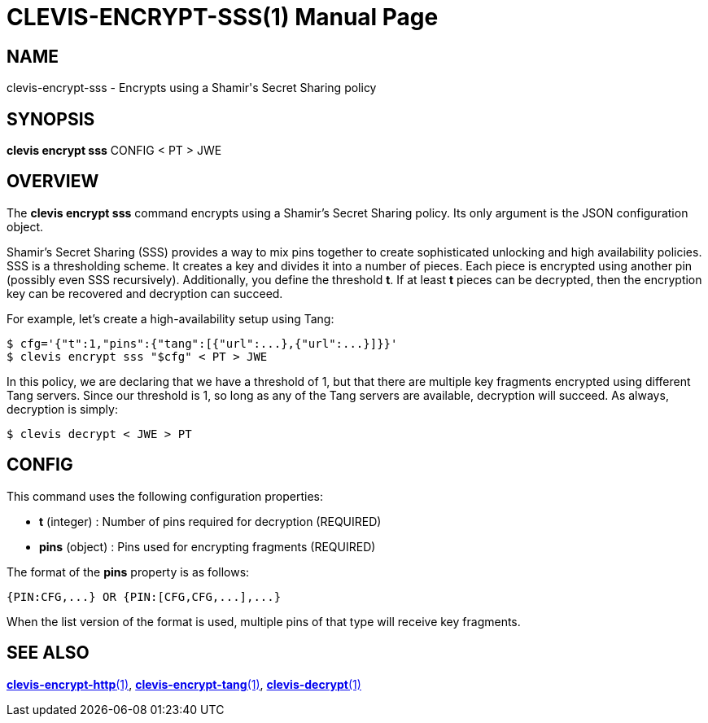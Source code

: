 CLEVIS-ENCRYPT-SSS(1)
=====================
:doctype: manpage


== NAME

clevis-encrypt-sss - Encrypts using a Shamir's Secret Sharing policy 

== SYNOPSIS

*clevis encrypt sss* CONFIG < PT > JWE

== OVERVIEW

The *clevis encrypt sss* command encrypts using a Shamir's Secret Sharing
policy. Its only argument is the JSON configuration object.

Shamir's Secret Sharing (SSS) provides a way to mix pins together to create
sophisticated unlocking and high availability policies. SSS is a thresholding
scheme. It creates a key and divides it into a number of pieces. Each piece is
encrypted using another pin (possibly even SSS recursively). Additionally,
you define the threshold *t*. If at least *t* pieces can be decrypted, then
the encryption key can be recovered and decryption can succeed.

For example, let's create a high-availability setup using Tang:

    $ cfg='{"t":1,"pins":{"tang":[{"url":...},{"url":...}]}}'
    $ clevis encrypt sss "$cfg" < PT > JWE

In this policy, we are declaring that we have a threshold of 1, but that there
are multiple key fragments encrypted using different Tang servers. Since our
threshold is 1, so long as any of the Tang servers are available, decryption
will succeed. As always, decryption is simply:

    $ clevis decrypt < JWE > PT

== CONFIG

This command uses the following configuration properties:

* *t* (integer) :
  Number of pins required for decryption (REQUIRED)

* *pins* (object) :
  Pins used for encrypting fragments (REQUIRED)

The format of the *pins* property is as follows:

    {PIN:CFG,...} OR {PIN:[CFG,CFG,...],...}

When the list version of the format is used, multiple pins of that type will
receive key fragments.

== SEE ALSO

link:clevis-encrypt-http.1.adoc[*clevis-encrypt-http*(1)],
link:clevis-encrypt-tang.1.adoc[*clevis-encrypt-tang*(1)],
link:clevis-decrypt.1.adoc[*clevis-decrypt*(1)]
